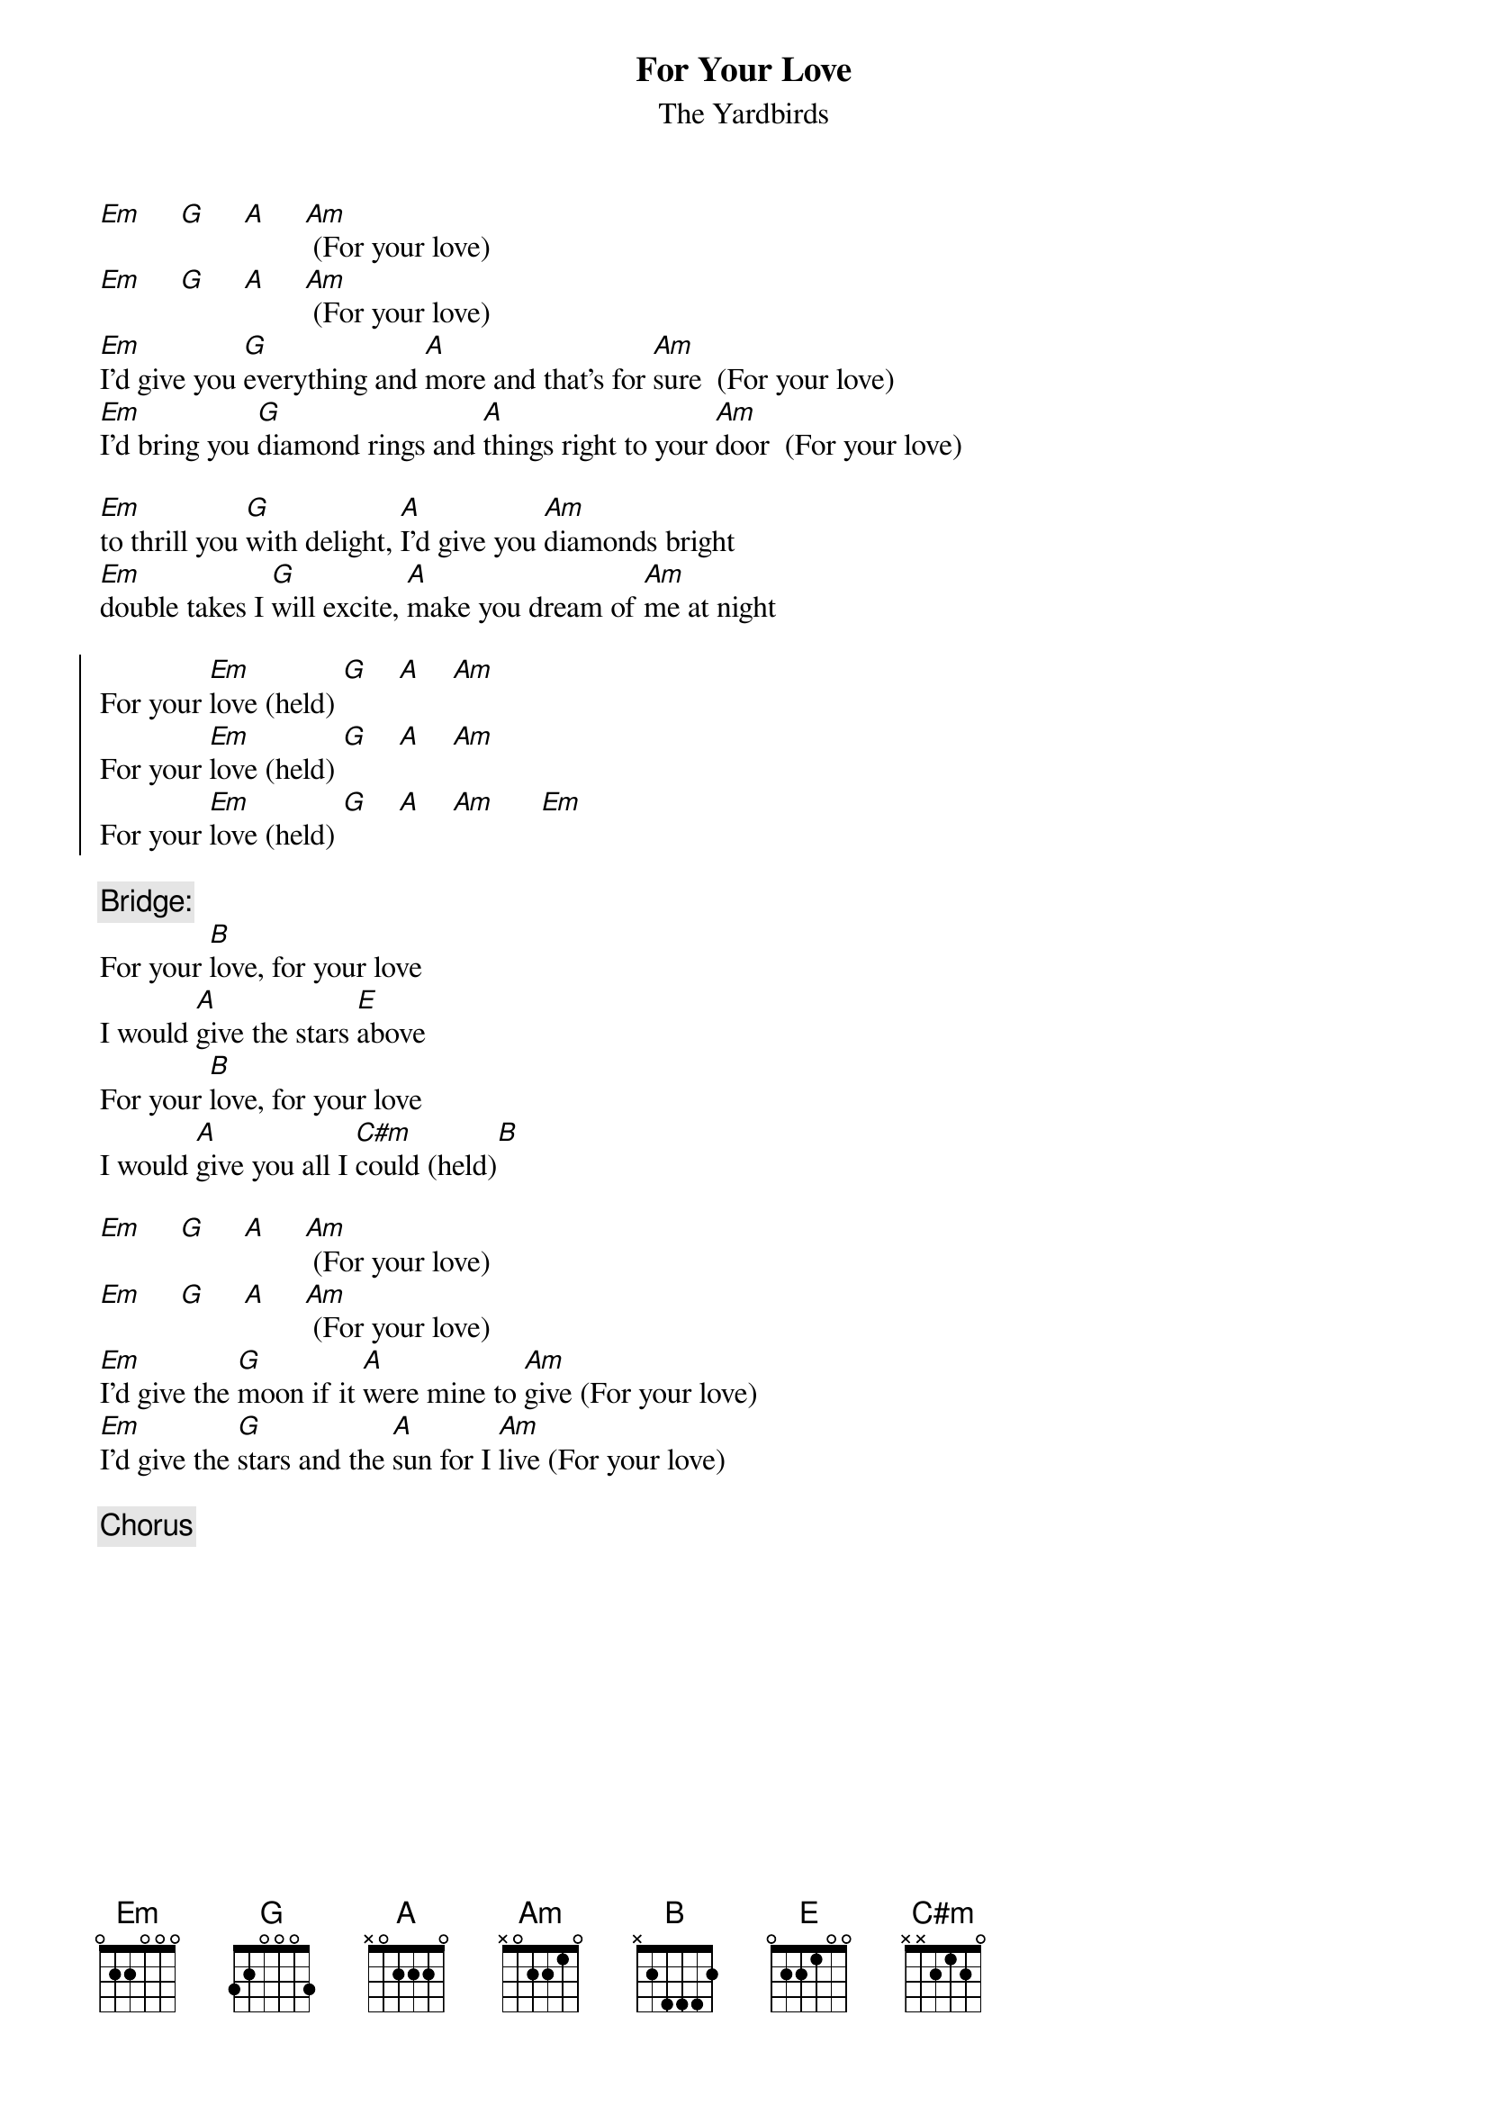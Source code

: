 {t:For Your Love}
{st:The Yardbirds}

[Em]     [G]     [A]     [Am] (For your love)
[Em]     [G]     [A]     [Am] (For your love)
[Em]I'd give you [G]everything and [A]more and that's for [Am]sure  (For your love)
[Em]I'd bring you [G]diamond rings and [A]things right to your [Am]door  (For your love)

[Em]to thrill you [G]with delight, [A]I'd give you [Am]diamonds bright
[Em]double takes I [G]will excite, [A]make you dream of [Am]me at night

{soc}
For your [Em]love (held) [G]    [A]    [Am]
For your [Em]love (held) [G]    [A]    [Am]
For your [Em]love (held) [G]    [A]    [Am]      [Em]
{eoc}

{c:Bridge:}
For your [B]love, for your love
I would [A]give the stars [E]above
For your [B]love, for your love
I would [A]give you all I [C#m]could (held)[B]

[Em]     [G]     [A]     [Am] (For your love)
[Em]     [G]     [A]     [Am] (For your love)
[Em]I'd give the [G]moon if it [A]were mine to [Am]give (For your love)
[Em]I'd give the [G]stars and the [A]sun for I [Am]live (For your love)

{c:Chorus}
